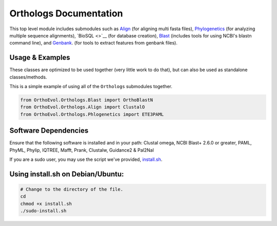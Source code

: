 Orthologs Documentation
=======================

This top level module includes submodules such as
`Align <https://github.com/datasnakes/OrthoEvolution/blob/master/OrthoEvol/Orthologs/Align/README.md>`__
(for aligning multi fasta files),
`Phylogenetics <https://github.com/datasnakes/OrthoEvolution/blob/master/OrthoEvol/Orthologs/Phylogenetics/README.md>`__
(for analyzing multiple sequence alignments), `BioSQL <>`__ (for
database creation),
`Blast <https://github.com/datasnakes/OrthoEvolution/tree/master/OrthoEvol/Orthologs/Blast>`__
(includes tools for using NCBI's blastn command line), and
`Genbank <https://github.com/datasnakes/OrthoEvolution/blob/master/OrthoEvol/Orthologs/Genbank/README.md>`__.
(for tools to extract features from genbank files).

Usage & Examples
----------------

These classes are optimized to be used together (very little work to do
that), but can also be used as standalone classes/methods.

This is a simple example of using all of the ``Orthologs`` submodules
together.

.. code:: python

    from OrthoEvol.Orthologs.Blast import OrthoBlastN
    from OrthoEvol.Orthologs.Align import ClustalO
    from OrthoEvol.Orthologs.Phlogenetics import ETE3PAML

Software Dependencies
---------------------

Ensure that the following software is installed and in your path:
Clustal omega, NCBI Blast+ 2.6.0 or greater, PAML, PhyML, Phylip,
IQTREE, Mafft, Prank, Clustalw, Guidance2 & Pal2Nal

If you are a sudo user, you may use the script we've provided,
`install.sh <https://github.com/datasnakes/OrthoEvolution/blob/master/OrthoEvol/Orthologs/install.sh>`__.

Using install.sh on Debian/Ubuntu:
----------------------------------

.. code:: bash

    # Change to the directory of the file.
    cd
    chmod +x install.sh
    ./sudo-install.sh

